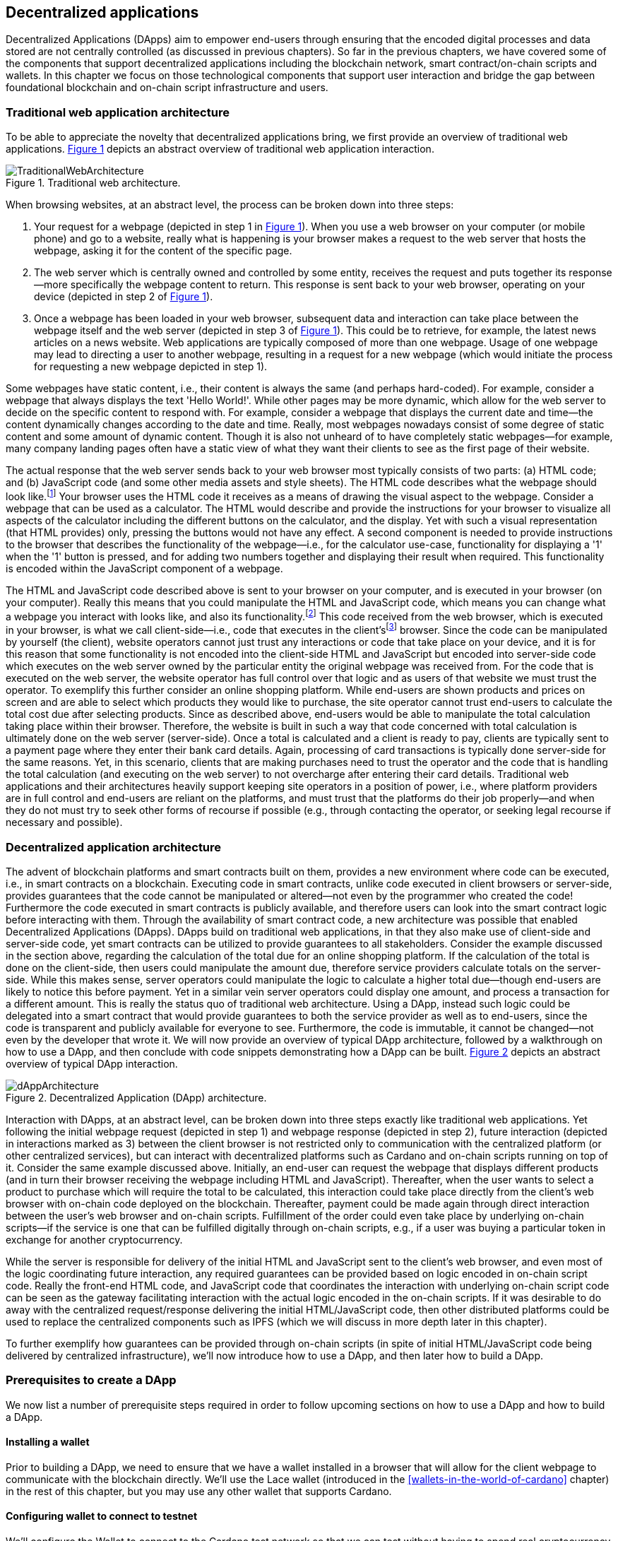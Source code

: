 
:imagesdir: ../images

:figure-numbered:

[[decentralized-applications]]
== Decentralized applications

Decentralized Applications(((decentralized application))) (DApps) aim to empower end-users through ensuring that the encoded digital processes and data stored are not centrally controlled (as discussed in previous chapters). So far in the previous chapters, we have covered some of the components that support decentralized applications including the blockchain network, smart contract/on-chain scripts and wallets. In this chapter we focus on those technological components that support user interaction and bridge the gap between foundational blockchain and on-chain script infrastructure and users.

=== Traditional web application architecture

To be able to appreciate the novelty that decentralized applications bring, we first provide an overview of traditional web applications(((web application))). <<fig-tradweb>> depicts an abstract overview of traditional web application interaction.

[[fig-tradweb]]
[caption="Figure {counter:figure}. ", reftext="Figure {figure}"]
.Traditional web architecture.
[#fig-tradweb]
image::TraditionalWebArchitecture.png[]

When browsing websites, at an abstract level, the process can be broken down into three steps:

. Your request for a webpage (depicted in step 1 in <<fig-tradweb>>). When you use a web browser on your computer (or mobile phone) and go to a website, really what is happening is your browser makes a request to the web server that hosts the webpage, asking it for the content of the specific page.

. The web server which is centrally owned and controlled by some entity, receives the request and puts together its response—more specifically the webpage content to return. This response is sent back to your web browser, operating on your device (depicted in step 2 of <<fig-tradweb>>).

. Once a webpage has been loaded in your web browser, subsequent data and interaction can take place between the webpage itself and the web server (depicted in step 3 of <<fig-tradweb>>). This could be to retrieve, for example, the latest news articles on a news website. Web applications are typically composed of more than one webpage. Usage of one webpage may lead to directing a user to another webpage, resulting in a request for a new webpage (which would initiate the process for requesting a new webpage depicted in step 1).

Some webpages have static content, i.e., their content is always the same (and perhaps hard-coded). For example, consider a webpage that always displays the text 'Hello World!'. While other pages may be more dynamic, which allow for the web server to decide on the specific content to respond with. For example, consider a webpage that displays the current date and time—the content dynamically changes according to the date and time. Really, most webpages nowadays consist of some degree of static content and some amount of dynamic content. Though it is also not unheard of to have completely static webpages—for example, many company landing pages often have a static view of what they want their clients to see as the first page of their website.

The actual response that the web server sends back to your web browser most typically consists of two parts: (a) HTML(((HTML))) code; and (b) JavaScript code (and some other media assets and style sheets). The HTML code describes what the webpage should look like.footnote:[ The content likely also makes use of CSS(((CSS))) code, but this detail can be ignored unless you want to dig deeper into webpage design.] Your browser uses the HTML code it receives as a means of drawing the visual aspect to the webpage. Consider a webpage that can be used as a calculator. The HTML would describe and provide the instructions for your browser to visualize all aspects of the calculator including the different buttons on the calculator, and the display. Yet with such a visual representation (that HTML provides) only, pressing the buttons would not have any effect. A second component is needed to provide instructions to the browser that describes the functionality of the webpage—i.e., for the calculator use-case, functionality for displaying a '1' when the '1' button is pressed, and for adding two numbers together and displaying their result when required. This functionality is encoded within the JavaScript component of a webpage.

The HTML and JavaScript code described above is sent to your browser on your computer, and is executed in your browser (on your computer). Really this means that you could manipulate the HTML and JavaScript code, which means you can change what a webpage you interact with looks like, and also its functionality.footnote:[ Most web browsers allow users to use 'Developer Tools' that are built into the web browsers themselves, that allow you to manipulate webpages once they are in your browser.] This code received from the web browser, which is executed in your browser, is what we call client-side—i.e., code that executes in the client'sfootnote:[ It may help to consider that when using a website you are the client, and this is why it is referred to as client-side code, since the code is executing on your laptop. Really though the terminology comes from client-server architectures (which has resemblances to the analogy provided).] browser. Since the code can be manipulated by yourself (the client), website operators cannot just trust any interactions or code that take place on your device, and it is for this reason that some functionality is not encoded into the client-side HTML and JavaScript but encoded into server-side(((server-side))) code which executes on the web server owned by the particular entity the original webpage was received from. For the code that is executed on the web server, the website operator has full control over that logic and as users of that website we must trust the operator. To exemplify this further consider an online shopping platform. While end-users are shown products and prices on screen and are able to select which products they would like to purchase, the site operator cannot trust end-users to calculate the total cost due after selecting products. Since as described above, end-users would be able to manipulate the total calculation taking place within their browser. Therefore, the website is built in such a way that code concerned with total calculation is ultimately done on the web server (server-side). Once a total is calculated and a client is ready to pay, clients are typically sent to a payment page where they enter their bank card details. Again, processing of card transactions is typically done server-side for the same reasons. Yet, in this scenario, clients that are making purchases need to trust the operator and the code that is handling the total calculation (and executing on the web server) to not overcharge after entering their card details. Traditional web applications and their architectures heavily support keeping site operators in a position of power, i.e., where platform providers are in full control and end-users are reliant on the platforms, and must trust that the platforms do their job properly—and when they do not must try to seek other forms of recourse if possible (e.g., through contacting the operator, or seeking legal recourse if necessary and possible).

[[dapp-architecture]]
=== Decentralized application architecture

The advent of blockchain platforms and smart contracts built on them, provides a new environment where code can be executed, i.e., in smart contracts on a blockchain. Executing code in smart contracts, unlike code executed in client browsers or server-side, provides guarantees that the code cannot be manipulated or altered—not even by the programmer who created the code! Furthermore the code executed in smart contracts is publicly available, and therefore users can look into the smart contract logic before interacting with them. Through the availability of smart contract code, a new architecture was possible that enabled Decentralized Applications(((decentralized application))) (DApps). DApps build on traditional web applications, in that they also make use of client-side and server-side code, yet smart contracts can be utilized to provide guarantees to all stakeholders. Consider the example discussed in the section above, regarding the calculation of the total due for an online shopping platform. If the calculation of the total is done on the client-side, then users could manipulate the amount due, therefore service providers calculate totals on the server-side. While this makes sense, server operators could manipulate the logic to calculate a higher total due—though end-users are likely to notice this before payment. Yet in a similar vein server operators could display one amount, and process a transaction for a different amount. This is really the status quo of traditional web architecture. Using a DApp, instead such logic could be delegated into a smart contract that would provide guarantees to both the service provider as well as to end-users, since the code is transparent and publicly available for everyone to see. Furthermore, the code is immutable, it cannot be changed—not even by the developer that wrote it. We will now provide an overview of typical DApp architecture, followed by a walkthrough on how to use a DApp, and then conclude with code snippets demonstrating how a DApp can be built. <<fig-dapp>> depicts an abstract overview of typical DApp interaction.

[[fig-dapp]]
[caption="Figure {counter:figure}. ", reftext="Figure {figure}"]
.Decentralized Application (DApp) architecture.
[#fig-dapp]
image::dAppArchitecture.png[]

Interaction with DApps, at an abstract level, can be broken down into three steps exactly like traditional web applications. Yet following the initial webpage request (depicted in step 1) and webpage response (depicted in step 2), future interaction (depicted in interactions marked as 3) between the client browser is not restricted only to communication with the centralized platform (or other centralized services), but can interact with decentralized platforms such as Cardano and on-chain scripts running on top of it. Consider the same example discussed above. Initially, an end-user can request the webpage that displays different products (and in turn their browser receiving the webpage including HTML(((HTML))) and JavaScript). Thereafter, when the user wants to select a product to purchase which will require the total to be calculated, this interaction could take place directly from the client's web browser with on-chain code deployed on the blockchain. Thereafter, payment could be made again through direct interaction between the user's web browser and on-chain scripts. Fulfillment of the order could even take place by underlying on-chain scripts—if the service is one that can be fulfilled digitally through on-chain scripts, e.g., if a user was buying a particular token in exchange for another cryptocurrency.

While the server is responsible for delivery of the initial HTML and JavaScript sent to the client's web browser, and even most of the logic coordinating future interaction, any required guarantees can be provided based on logic encoded in on-chain script code. Really the front-end HTML code, and JavaScript code that coordinates the interaction with underlying on-chain script code can be seen as the gateway facilitating interaction with the actual logic encoded in the on-chain scripts. If it was desirable to do away with the centralized request/response delivering the initial HTML/JavaScript code, then other distributed platforms could be used to replace the centralized components such as IPFS(((IPFS))) (which we will discuss in more depth later in this chapter).

To further exemplify how guarantees can be provided through on-chain scripts (in spite of initial HTML/JavaScript code being delivered by centralized infrastructure), we'll now introduce how to use a DApp, and then later how to build a DApp.

=== Prerequisites to create a DApp

We now list a number of prerequisite steps required in order to follow upcoming sections on how to use a DApp and how to build a DApp.

==== Installing a wallet

Prior to building a DApp, we need to ensure that we have a wallet installed in a browser that will allow for the client webpage to communicate with the blockchain directly. We'll use the Lace wallet (introduced in the <<wallets-in-the-world-of-cardano>> chapter) in the rest of this chapter, but you may use any other wallet that supports Cardano.


==== Configuring wallet to connect to testnet

We'll configure the Wallet to connect to the Cardano test network so that we can test without having to spend real cryptocurrency. In Lace, you can do this by:

. Clicking on the currently selected wallet (as depicted in <<fig-wallet-settings>>)
. Then selecting 'Settings'
. Then click on 'Network' to 'Switch from mainnet to testnet'
. Click on 'Preprod' which is meant for pre-production testing

[[fig-wallet-settings]]
[caption="Figure {counter:figure}. ", reftext="Figure {figure}"]
.Finding Wallet Settings.
[#fig-wallet-settings]
image::wallet-to-settings.png[pdfwidth=50%]

You can check whether you are connected to a test network in Lace to see if the test network is listed at the top of the wallet screen as depicted in <<fig-wallet-preprod>>.

[[fig-wallet-preprod]]
[caption="Figure {counter:figure}. ", reftext="Figure {figure}"]
.Preprod indication.
[#fig-wallet-preprod]
image::wallet-preprod.png[pdfwidth=50%]

==== Receiving test cryptocurrency

In order to interact with the blockchain, users must spend some cryptocurrency. Since we want to avoid spending real cryptocurrency while testing we've switched to the Preprod test network (as discussed above), and need to obtain some test cryptocurrency. To do so we'll request some test ada (Cardano's cryptocurrency) from a faucet.footnote:[Faucets are the term typically used for services that send test cryptocurrency.] One such faucet can be found here: +
https://docs.cardano.org/cardano-testnets/tools/faucet[_https://docs.cardano.org/cardano-testnets/tools/faucet_]

To retrieve test ada, configure the fields as follows:

* Environment: Preprod Testnet
* Action: Receive test ada

Then, copy your wallet address. In Lace, this can be done by clicking on 'Copy address' located at the bottom of the main screen of the wallet as depicted in <<fig-wallet-copy-address>>. Then paste the address in the address field. Ensure to click on "I'm not a robot" and press 'Request Funds'. A success message should appear shortly, and the test ada should appear in your wallet within a few minutes.

[[fig-wallet-copy-address]]
[caption="Figure {counter:figure}. ", reftext="Figure {figure}"]
.Copy wallet address.
[#fig-wallet-copy-address]
image::wallet-copy-address.png[pdfwidth=45%]

The filled in details are depicted in <<fig-faucet>>.

Note: The public address of the wallet is hidden, since all transactions are publicly available for anyone to see. You should keep this in mind when sharing your wallet addresses.



[[fig-faucet]]
[caption="Figure {counter:figure}. ", reftext="Figure {figure}"]
.Requesting test ada from a faucet.
[#fig-faucet]
image::faucet.png[]


=== Using a DApp

Now that we have some test cryptocurrency in our wallet, let's try to use a DApp. We'll use a decentralized exchange(((decentralized exchange))) (DEX) to swap some of our testnet ada for some other token. More specifically we'll use a preprod test network version of the Minswap(((minswap))) DEX as follows:

. Go to https://testnet-preprod.minswap.org/[_https://testnet-preprod.minswap.org/_]
. Connect your wallet by clicking 'Connect Wallet', then choosing 'Lace' (or a different wallet if you are not using Lace).
. The wallet will pop up asking you to confirm that you want to connect your wallet to the minswap.org site. By doing so we'll be able to use our wallet with the minswap.org site and interact directly with the blockchain. So, we'll press 'Authorize'. You can then choose whether you want to always allow the site to connect to your wallet, or whether it can only connect this time. Once your wallet is connected, go back to the Minswap main screen by pressing the 'X' as depicted in <<fig-minswap-close>>.

[[fig-minswap-close]]
[caption="Figure {counter:figure}. ", reftext="Figure {figure}"]
.Closing Minswap's side-bar.
[#fig-minswap-close]
image::minswap-close.png[]

[start=4]
. Click on the 'Trade' link in the top left (depicted in <<fig-minswap-trade>>) so that we're sent to the swap functionality.

[[fig-minswap-trade]]
[caption="Figure {counter:figure}. ", reftext="Figure {figure}"]
.Click the 'Trade' link.
[#fig-minswap-trade]
image::minswap-trade.png[]

[start=5]
. The DApp is likely automatically loaded with details to swap from ada (which you should have in your wallet) to Min (Minswap's own token). The testnet version of Minswap only supports swapping between ada and Min. When you use the mainnet's version though you can choose to swap to other tokens as well. Enter an amount of ada that you will swap in from your wallet, and the amount of Min that will be swapped out will be displayed (<<fig-minswap-review-trade>> depicts a swap of 123 test ada to the relevant amount of test Min at the time of writing).

[[fig-minswap-review-trade]]
[caption="Figure {counter:figure}. ", reftext="Figure {figure}"]
.Review trade details.
[#fig-minswap-review-trade]
image::minswap-review-trade.png[pdfwidth=45%]

[start=6]
. You can then confirm the swap by clicking 'Trade now'. This should initiate your wallet to pop up prompting you to choose whether you agree to the transaction as depicted in <<fig-lace-confirm>>.

[[fig-lace-confirm]]
[caption="Figure {counter:figure}. ", reftext="Figure {figure}"]
.Confirm trade in Lace.
[#fig-lace-confirm]
image::lace-confirm.png[pdfwidth=45%]

[start=7]
. Once you confirm the transaction you may be required to enter the password you set for the wallet.
. You should then see that the transaction was signed by your wallet as depicted in <<fig-lace-done>>.

[[fig-lace-done]]
[caption="Figure {counter:figure}. ", reftext="Figure {figure}"]
.Transaction signed and submitted.
[#fig-lace-done]
image::lace-done.png[pdfwidth=45%]

[start=9]
. Once the transaction is confirmed on the blockchain, and the Minswap interface updates, you should see your balance of Min has increased (and ada decreased) as depicted in <<fig-minswap-balances-updated>>.

[[fig-minswap-balances-updated]]
[caption="Figure {counter:figure}. ", reftext="Figure {figure}"]
.Balances updated in Minswap.
[#fig-minswap-balances-updated]
image::minswap-balances-updated.png[pdfwidth=45%]

And that's it! You have used your first DApp (if you haven't already done so, of course). To further build on what was discussed in the previous section, it is important to highlight the different interactions that took place from your browser and what it was communicating with. First we requested the DApp by visiting the website (i.e., https://testnet-preprod.minswap.org/[_https://testnet-preprod.minswap.org/_]), through which your browser requested the webpage (i.e., HTML and JavaScript and other images and media assets) from the centralized Minswap server. We then instructed the DApp to connect to our wallet, and confirmed in the wallet that we agree to it connecting with the DApp. Our wallet runs on our computers and is the interface that we can trust to verify interactions with the underlying blockchain. The DApp fetches swap prices to display on screen by communicating with the centralized server directly—and though this may raise eyebrows in that the centralized server can manipulate prices, the guarantees with respect to actual swap prices used are provided through the final on-chain script call that is used to initiate the swap (discussed next). When the user agrees to the swap in the wallet popup, it is at this point that the wallet directly communicates with the on-chain script code (deployed on the blockchain), within which the swap price is guaranteed to match the current price as defined by the on-chain logic. So, the guarantee provided to the user is that the swap will be performed at the current price (defined with decentralized on-chain script code)—irrespective of whether the centralized server reports a different price. This potential price discrepancy is why such DEXs allow for users to specify a slippage amount and/or minimum/maximum prices for swaps—so that users can express what minimum/maximum swap price they agree to in the case that there is a discrepancy between the prices reported on screen (by the centralized server) and the actual current price that the swap would use. This discrepancy emerges not only from the fact that servers may report different prices, but also given that time passes between user acceptance and the time the actual swap would take place—and within this time it may be the case that other swaps were executed for the specific price-pair that would affect the swap price.

Having explored how to use a DApp, let's now delve into aspects of internal workings of a DApp by re-creating parts of a DApp.

=== Creating a DApp

We'll now create the following aspects of a DApp:

* *Server-side code* — A NodeJS(((NodeJS))) server that will send a page's HTML(((HTML)))/JavaScript to the end-user.
* *Client-side code* — This is the code that will be sent from the server (discussed above), but will execute in the client-side browser. This code will connect to the wallet and communicate with a deployed on-chain script.

We will not create on-chain script code in this section (since that is handled in the <<writing-smart-contracts>> chapter). Indeed, DApps can be created that communicate with existing deployed on-chain scripts that may not necessarily be written by the same developers/teams—as we demonstrate now below.

==== Creating a server (with NodeJS)

We now discuss creating a NodeJS server that will be used to serve content to requesting users. You can use any other framework to create server-side code if you wish (such as Python, PHP, .NET, Java, or any other framework you may prefer). We'll use NodeJS' express package. Follow these steps to create the server:

. First, you need to ensure that NodeJS is installed, and that you can run _node_ and _npm_ from the command line.
. Create a new directory where your server code will be saved. We'll refer to this as the 'server' directory.
. In the server directory, run: *npm init* +
and for ease of this tutorial, you can just keep all default settings. +
 +
 This will create a package.json file that defines the settings of the NodeJS project. Verify that the 'main' setting is set to 'index.js'. This setting defines the main entry point file for code in the NodeJS project.
. Create the 'index.js' file in the server directory.
. The template code is provided below.

[source,javascript]
----
const express = require('express');
const app = express();
const port = 3000;

app.get('/', (req, res) => {
    res.sendFile(__dirname + '/index.html');
});

app.listen(port, () => {
    console.log(`Server is running at http://localhost:${port}`);
});
----

[start=6]
. We are making use of the 'express' package, and therefore need to install it. You can do so by running the following command: *npm install express*
. Create an HTML(((HTML))) file that the server will send to the client. We'll call this index.html. For now, just put the text 'Hello World!' in index.html and save the file.
. Thereafter you can run the server using the following command: *node index.js*
. Open a browser, and go to the url: localhost:3000 +
 You should see a page similar to <<node-hello-world>>



[[node-hello-world]]
[caption="Figure {counter:figure}. ", reftext="Figure {figure}"]
.A first web server.
[#node-hello-world]
image::node-hello-world.png[pdfwidth=45%]

[[para-csc, Creating Client-Side Code]]
==== Creating the client-side code to connect to the wallet

Now that we have a server able to send HTML/JavaScript to end-users, let's write the client-side code to connect to a user's wallet and interact with the underlying on-chain scripts. We'll only provide the bare minimal code that is needed. Indeed, you may want to look into implementing a full HTML page (including html, head, and body tags), but we'll only provide the necessities for the sake of simplicity.

First, we'll create an HTML button and JavaScript that will connect the client-side code to the wallet. The code to provide a connect button is provided below.

[source,javascript]
----
<button id="connectWallet" onclick="connectWallet()">Connect Wallet</button>

<script>
async function connectWallet() {
    if (window.cardano && window.cardano.lace) {
        try {
            let lace = await window.cardano.lace.enable();
            const walletAddresses = await lace.getUsedAddresses();
            console.log("Connected to Lace:", walletAddresses);
        } catch (error) {
            console.error("Error connecting to Lace Wallet:", error);
        }
    } else {
        console.error("Lace Wallet not found");
    }
}
</script>
----

After reloading the webpage (i.e., refreshing the url, localhost:3000), you should see the button on screen. If the code is correct, once you press the button, the Lace wallet should pop up requesting permission for the client-side code to be able to connect to the Lace wallet as depicted in <<dapp-connect-to-lace>>. Upon confirming that the DApp can connect to the wallet, we will not see any changes in the page, since we did not provide any code to do so. However, if you check the developer console in the browser you should see the output messages stating that we successfully managed to connect the wallet to the client-side JavaScript and also the addresses used.

[[dapp-connect-to-lace]]
[caption="Figure {counter:figure}. ", reftext="Figure {figure}"]
.Connect the DApp to Lace.
[#dapp-connect-to-lace]
image::dapp-connect-to-lace.png[]

Now that we have connected the client-side code to the wallet, we'll write some code that will interact with an on-chain script. Just before we do this though, we'll now package some libraries that we need to use in the client-side JavaScript.

==== Packaging libraries for use in client-side JavaScript

In the client-side JavaScript code, we'll use Mesh—a library that will provide an easier-to-use interface to interact with the on-chain script code deployed on the blockchain. To do so, we'll package the Mesh library using webpack(((webpack))) and serve it to the client-side JavaScript code. Indeed, you can use a different method to package and serve the library. The code we provide here may require changes (especially when considering different versions of SDKs used, e.g., NodeJS). If the code does not work out-of-the-box you may need to investigate how to package and deploy libraries and/or fix this code as required for your environment. We will not delve into the intricacies of this code but you may want to read up on how to package and serve libraries for client-side JavaScript code.

To export the Mesh library follow these steps:

. Install webpack and webpack-cli by running:
[source]
----
npm install --save-dev webpack webpack-cli
----

[start=2]
. Install @meshsdk/core, path-browserify, stream-browserify, crypto-browserify, buffer, and process by running:
[source]
----
npm install @meshsdk/core path-browserify stream-browserify crypto-browserify buffer process
----

[start=3]
. In the NodeJS application, create the file ./mesh-entry.js with the following code:

[source,javascript]
----
import * as Mesh from '@meshsdk/core';
export {
    BrowserWallet,
    Transaction,
    resolvePlutusScriptAddress,
    applyCborEncoding,
    MeshTxBuilder,
    BlockfrostProvider,
} from '@meshsdk/core';
----

[start=4]
. Create the ./webpack.config.js file with the following code:

[source,javascript]
----
const path = require('path');
const webpack = require('webpack');

module.exports = {
  entry: './mesh-entry.js',
  mode: 'production',
  output: {
    filename: 'mesh.bundle.js',
    path: path.resolve(__dirname, 'public/js'),
    library: 'Mesh',
    libraryTarget: 'window',
  },
  experiments: {
    topLevelAwait: true,
  },
  resolve: {
    fallback: {
      fs: false,
      path: require.resolve('path-browserify'),
      stream: require.resolve('stream-browserify'),
      crypto: require.resolve('crypto-browserify'),
      buffer: require.resolve('buffer/'),
      process: require.resolve('process'),
    },
  },
  plugins: [
    new webpack.ProvidePlugin({
      Buffer: ['buffer', 'Buffer'],
      process: 'process',
    }),
  ],
};
----

[start=5]
. Run webpack to generate the bundled Mesh library:
[source]
----
npx webpack
----

[start=6]
. If successful, the bundled client-side JavaScript code will be generated at the following path: ./public/js/mesh.bundle.js

. The NodeJS ./index.js application should be updated to allow for the bundled Mesh library to be served to clients by adding the following line:

[source,javascript]
----
app.use(express.static(__dirname + '/public'));
----

The full updated ./index.js code follows:

[source,javascript]
----
const express = require('express');

const app = express();
const port = 3000;

app.use(express.static(__dirname + '/public')); //added now

app.get('/', (req, res) => {
    res.sendFile(__dirname + '/index.html');
});

app.listen(port, () => {
    console.log(`Server is running at http://localhost:${port}`);
});
----


==== Using the bundled Mesh library in the client-side JavaScript

Now, we'll use the bundled mesh library in the client-side JavaScript to communicate with on-chain script.

We'll expand on the HTML file described above (from the <<para-csc>> section). Again, for simplicity sake we'll encode all HTML and JavaScript into a single file (in index.html). We'll start by adding the boilerplate functionality to use the bundled library:

. Import the bundled library:

[source,javascript]
----
<script src="js/mesh.bundle.js"></script>
----

[start=2]
. In the script tag, we'll get references to the objects and functions needed:

[source,javascript]
----
<script>
const { BrowserWallet,
    Transaction,
    resolvePlutusScriptAddress,
    applyCborEncoding,
    MeshTxBuilder,
    BlockfrostProvider,
} = window.Mesh;
----

[start=3]
. The full updated index.html should look like this:

[source,javascript]
----
<button id="connectWallet" onclick="connectWallet()">Connect Wallet</button>

<script src="js/mesh.bundle.js"></script>

<script>
const { BrowserWallet, //added now
    Transaction, //added now
    resolvePlutusScriptAddress, //added now
    applyCborEncoding, //added now
    MeshTxBuilder, //added now
    BlockfrostProvider, //added now
} = window.Mesh; //added now

async function connectWallet() {
  if (window.cardano && window.cardano.lace) {
    try {
      let lace = await window.cardano.lace.enable();
      const walletAddresses = await lace.getUsedAddresses();
      console.log("Connected to Lace:", walletAddresses);
    } catch (error) {
      console.error("Error connecting to Lace Wallet:", error);
    }
  } else {
    console.error("Lace Wallet not found");
  }
}
</script>
----

[start=4]
. To test this code, the Node server will need to be started (potentially restarted), and the page loaded by opening the url `localhost:3000` in a browser. Then check to make sure that loading of the library and loading of the Mesh library objects and functions do not raise any errors (though you might see an error relating to being unable to load favicon.ico).


==== Interacting with the Redeemer 42 on-chain script code

To demonstrate DApp interaction, we'll write client-side JavaScript code to interact with the Redeemer 42 on-chain script code (discussed in the <<writing-smart-contracts>> chapter).footnote:[Also see https://github.com/LukaKurnjek/ppp-plutusV3-plinth/blob/main/off-chain/meshjs/Week02/redeemer42-ref-script.ts] You can read the <<Simple validation scripts>> section to get a better understanding of the Redeemer 42 Script (if you have not already done so). We'll send funds, deploy a reference script and then claim back the funds sent.

The Redeemer 42's reference script that the DApp will interact with has already been deployed to the preprod network. Its transaction hash is: ac43f379762d68839a75d95146c332e6025e5a305fffc071308d138849109bfc



===== Sending funds to the Redeemer 42 on-Chain scripts

To add functionality that sends funds to the Redeemer 42 on-chain script code follow these steps:

. First, we'll add some variable definitions at the top of the script tag:

[source,javascript]
----
<script>
let wallet;
let walletAddress;

let txHashAssetUtxo;
----

[start=2]
. Then, we'll modify the `connectWallet` function to get a reference to the wallet that we can use with the `BrowserWallet` class imported as follows:

[source,javascript]
----
async function connectWallet() {
  if (window.cardano && window.cardano.lace) {
    try {
      let lace = await window.cardano.lace.enable();
      wallet = await BrowserWallet.enable('lace'); //changed now
      walletAddress = await wallet.getChangeAddress(); //added now
      console.log("Connected to Lace:", walletAddress); //changed now
    } catch (error) {
      console.error("Error connecting to Lace Wallet:", error);
    }
  } else {
    console.error("Lace Wallet not found");
  }
}
----


[start=3]
. Add into the client-side JavaScript code the following to get a reference to the deployed Redeemer 42 script:

[source,javascript]
----
const redeemer42Script = {
  code: applyCborEncoding("581e010100255333573466e1d2054375a6ae84d5d11aab9e3754002229308b01"),
  version: "V3"
};
const redeemer42Addr = resolvePlutusScriptAddress(redeemer42Script, 0);
----

[start=4]
. Then to actually send funds we'll use the following code (that is explained below the code):

[source,javascript,linenums]
----
async function sendFunds(amount) {
    console.log(`Sending funds: ${amount}`);
    const tx = new Transaction({ initiator: wallet })
        .setNetwork("preprod")
        .sendLovelace({ address: redeemer42Addr }, amount)
        .setChangeAddress(walletAddress);

    console.log('Building transaction...');
    const txUnsigned = await tx.build();
    console.log('Transaction built... Signing transaction...');
    const txSigned = await wallet.signTx(txUnsigned);
    console.log('Transaction signed... Submitting transaction...');
    txHashAssetUtxo = await wallet.submitTx(txSigned);
    console.log(`Transaction submitted... Asset UTXO hash: ${txHashAssetUtxo}`);
}
----

Lines 3-6 sets the required parameters for the transaction including: passing in a reference to the wallet we're using to send funds, the network (i.e., preprod), the script address and the amount of Lovelace to send, and the change address.

In lines 9, 11, and 13, we build the transaction, sign it and submit the transaction respectively.

[start=5]
. We also add a 'Send Funds' button to call the added functionality to send 3,000,000 Lovelace (3 ADA).

For reference, the full updated index.html file follows:

[source,javascript]
----
<button id="connectWallet" onclick="connectWallet()">Connect Wallet</button>
<button id="sendFunds" onclick="sendFunds('3000000')">Send Funds</button> <!-- added now -->

<script src="js/mesh.bundle.js"></script>

<script>
const { BrowserWallet,
    Transaction,
    resolvePlutusScriptAddress,
    applyCborEncoding,
    MeshTxBuilder,
    BlockfrostProvider,
} = window.Mesh;

const redeemer42Script = { //added now
  code: applyCborEncoding("581e010100255333573466e1d2054375a6ae84d5d11aab9e3754002229308b01"),
  version: "V3"
}
const redeemer42Addr = resolvePlutusScriptAddress(redeemer42Script, 0); //added now

let wallet; //added now
let walletAddress; //added now

let txHashAssetUtxo; //added now

async function sendFunds(amount) { //added now
    console.log(`Sending funds: ${amount}`);
    const tx = new Transaction({ initiator: wallet })
        .setNetwork("preprod")
        .sendLovelace({ address: redeemer42Addr }, amount)
        .setChangeAddress(walletAddress);

    console.log('Building transaction...');
    const txUnsigned = await tx.build();
    console.log('Transaction built... Signing transaction...');
    const txSigned = await wallet.signTx(txUnsigned);
    console.log('Transaction signed... Submitting transaction...');
    txHashAssetUtxo = await wallet.submitTx(txSigned);
    console.log(`Transaction submitted... Asset UTXO hash: ${txHashAssetUtxo}`);
}

async function connectWallet() {
    if (window.cardano && window.cardano.lace) {
        try {
            let lace = await window.cardano.lace.enable();
            wallet = await BrowserWallet.enable('lace'); //changed now
            walletAddress = await wallet.getChangeAddress(); //added now
            console.log("Connected to Lace:", walletAddress); //changed now
        } catch (error) {
            console.error("Error connecting to Lace Wallet:", error);
        }
    } else {
        console.error("Lace Wallet not found");
    }
}
</script>
----

After running the NodeJS server and refreshing the page (i.e., refreshing localhost:3000), you should see the added button 'Send Funds':

[[fig-sendFunds]]
[caption="Figure {counter:figure}. ", reftext="Figure {figure}"]
.Added 'Send Funds' button.
[#fig-sendFunds]
image::redeemer42-sendFunds.png[pdfwidth=50%]

Upon clicking 'Send Funds' the wallet should pop up asking that you confirm sending 3 ADA. It may take a while until the transaction is part of a block—you can check your wallet's transaction history and also search in a Cardano preprod network block explorer for your wallet's address for a successful transaction (at the associated date/time).

===== Deploying a reference script for the Redeemer 42 example

To add functionality that deploys a reference script (discussed in the <<writing-smart-contracts>> chapter) for the Redeemer 42 example, follow these steps:

. We will make use of an RPC provider, which allows for querying of parameters from the blockchain. We'll make use of the BlockfrostProvider provided by mesh SDK, but you could also look into using other providers:

[source,javascript]
----
const provider = new BlockfrostProvider('<YOUR API KEY>');
----

[start=2]
. Then we can define the burn address, to which to associate the reference script to:

[source,javascript]
----
const burnAddr = 'addr_test1wr4mrzsjwa6pquu0m6480mq06kpxsht80d4nfh56dcak6lsejdm28';
----

[start=3]
. We add a function that will handle deploying the reference script as follows:

[source,javascript,linenums]
----
async function deployRefScript() {
    console.log('Deploying reference script');
    const txBuilder = new MeshTxBuilder({
        fetcher: provider
    });

    console.log('Getting Wallet UTXOs...');
    const utxos = await wallet.getUtxos();
    console.log(`Retrieved [${utxos.length}] Wallet UTXOs`);
    console.log('Building reference script transaction...');
    const unsignedTx = await txBuilder
        .txOut(burnAddr, [{ unit: "lovelace", quantity: '3000000' }])
        .txOutReferenceScript(redeemer42Script.code, redeemer42Script.version)
        .changeAddress(walletAddress)
        .selectUtxosFrom(utxos)
        .complete();

    console.log('Signing transaction...');
    const signedTx = await wallet.signTx(unsignedTx);
    console.log('Transaction signed... submitting transaction...');
    txHashRefUtxo = await wallet.submitTx(signedTx);
    console.log(`Transaction submitted... Reference Script UTXO hash: ${txHashRefUtxo}`);
}
----

In lines 3-5, we create an instance of a transaction builder that we will use in a few lines.

Line 8 gets the wallet's UTXOs (unspent transactions) that could be used (for the transaction that will be submitted).

Lines 11-16 build the transaction to deploy the reference script, and then the transaction is signed and submitted (on lines 19 and 21).

[start=4]
. Finally, we'll add a button to test out the deploy reference script functionality:

[source,javascript]
----
<button id="deployRefScript" onclick="deployRefScript()">Deploy Reference Script</button>
----


The whole code should now look something like this:

[source,javascript,linenums]
----
<button id="connectWallet" onclick="connectWallet()">Connect Wallet</button>
<button id="sendFunds" onclick="sendFunds('3000000')">Send Funds</button>
<button id="deployRefScript" onclick="deployRefScript()">Deploy Reference Script</button> <!-- added now -->

<script src="js/mesh.bundle.js"></script>

<script>
const { BrowserWallet,
    Transaction,
    resolvePlutusScriptAddress,
    applyCborEncoding,
    MeshTxBuilder,
    BlockfrostProvider,
} = window.Mesh;

const redeemer42Script = {
  code: applyCborEncoding("581e010100255333573466e1d2054375a6ae84d5d11aab9e3754002229308b01"),
  version: "V3"
}
const redeemer42Addr = resolvePlutusScriptAddress(redeemer42Script, 0);

const provider = new BlockfrostProvider('<YOUR API KEY>'); //added now

const burnAddr = 'addr_test1wr4mrzsjwa6pquu0m6480mq06kpxsht80d4nfh56dcak6lsejdm28'; //added now

let wallet;
let walletAddress;

let txHashAssetUtxo;

async function deployRefScript() { //added now
    console.log('Deploying reference script');
    const txBuilder = new MeshTxBuilder({
        fetcher: provider
    });

    console.log('Getting Wallet UTXOs...');
    const utxos = await wallet.getUtxos();
    console.log(`Retrieved [${utxos.length}] Wallet UTXOs`);
    console.log('Building reference script transaction...');
    const unsignedTx = await txBuilder
        .txOut(burnAddr, [{ unit: "lovelace", quantity: '3000000' }])
        .txOutReferenceScript(redeemer42Script.code, redeemer42Script.version)
        .changeAddress(walletAddress)
        .selectUtxosFrom(utxos)
        .complete();

    console.log('Signing transaction...');
    const signedTx = await wallet.signTx(unsignedTx);
    console.log('Transaction signed... submitting transaction...');
    txHashRefUtxo = await wallet.submitTx(signedTx);
    console.log(`Transaction submitted... Reference Script UTXO hash: ${txHashRefUtxo}`);
}

async function sendFunds(amount) {
    console.log(`Sending funds: ${amount}`);
    const tx = new Transaction({ initiator: wallet })
        .setNetwork("preprod")
        .sendLovelace({ address: redeemer42Addr }, amount)
        .setChangeAddress(walletAddress);

    console.log('Building transaction...');
    const txUnsigned = await tx.build();
    console.log('Transaction built... Signing transaction...');
    const txSigned = await wallet.signTx(txUnsigned);
    console.log('Transaction signed... Submitting transaction...');
    txHashAssetUtxo = await wallet.submitTx(txSigned);
    console.log(`Transaction submitted... Asset UTXO hash: ${txHashAssetUtxo}`);
}

async function connectWallet() {
    if (window.cardano && window.cardano.lace) {
        try {
            let lace = await window.cardano.lace.enable();
            wallet = await BrowserWallet.enable('lace');
            walletAddress = await wallet.getChangeAddress();
            console.log("Connected to Lace:", walletAddress);
        } catch (error) {
            console.error("Error connecting to Lace Wallet:", error);
        }
    } else {
        console.error("Lace Wallet not found");
    }
}
</script>
----

Indeed, if this DApp were to be deployed by the developer, they may facilitate the deployment of the reference script—and not require the user to actively choose to deploy the reference script via the interface.

After re-running the NodeJS server and refreshing the page (i.e., refreshing localhost:3000), you should see the added button 'Deploy Reference Script':

[[fig-deployReference]]
[caption="Figure {counter:figure}. ", reftext="Figure {figure}"]
.Added 'Deploy Reference Script' button.
[#fig-deployReference]
image::dapp-deploy-reference-script.png[pdfwidth=50%]

===== Claiming back funds from the Redeemer 42 example

To claim back funds follow these steps:

. We add a button to initiate claiming back of the funds:

[source,javascript]
----
<button id="claimFunds" onclick="claimFunds()">Claim Funds</button>
----

[start=2]
. We add a function to help retrieve UTXOs that we'll make reference to when initiating the transaction to claim back funds, as follows:

[source,javascript]
----
async function getUtxo(scriptAddress, txHash) {
    const utxos = await provider.fetchAddressUTxOs(scriptAddress);
    if (utxos.length == 0) {
        throw 'No listing found.';
    }
    let filteredUtxo = utxos.find((utxo) => {
        return utxo.input.txHash == txHash;
    });
    return filteredUtxo;
}
----

[start=4]
. Finally, we add the functionality to initiate the transaction to claim back funds, as follows:

[source,javascript,linenums]
----
async function claimFunds() {
    console.log('Claiming funds');
    console.log(`Retrieving Asset UTXO [${txHashAssetUtxo}] from [${redeemer42Addr}]`);
    const assetUtxo = await getUtxo(redeemer42Addr, txHashAssetUtxo);
    console.log(`Retrieving Script UTXO [${txHashRefUtxo}] from [${burnAddr}]`);
    const refScriptUtxo = await getUtxo(burnAddr, txHashRefUtxo);
    const redeemer = { data: BigInt(42) };

    console.log('Find collateral UTXO');
    const walletUtxos = await wallet.getUtxos();
    const collateral = walletUtxos.find(utxo => utxo.output.amount.find(asset => asset.unit === "lovelace" && BigInt(asset.quantity) >= BigInt(5000000)));

    console.log('Building claim funds transaction...');
    const tx = new Transaction({ initiator: wallet, fetcher: provider })
        .setNetwork("preprod")
        .redeemValue({ value: assetUtxo,
                   script: refScriptUtxo,
                   datum: undefined,
                   redeemer: redeemer})
        .sendValue(walletAddress, assetUtxo)
        .setCollateral([collateral])
        .setRequiredSigners([walletAddress]);
    const txUnsigned = await tx.build();

    console.log('Signing transaction...');
    const txSigned = await wallet.signTx(txUnsigned, true);

    console.log('Transaction signed... submitting transaction...');
    const txHash = await wallet.submitTx(txSigned);
    console.log(`Transaction submitted... Claim Funds hash: ${txHash}`);
}
----

In Line 4, we retrieve the initial asset UTXO in which we sent funds.

In Line 6, we retrieve the reference script UTXO.

In Line 7, we define the redeemer value (42) to send to the script.

In Lines 10 and 11, we find a UTXO that can be used as collateral. Though this step may be automatically undertaken for us in non-browser environments, we need to explicitly determine the collateral to be used when using a browser interface like BrowserWallet.

In Lines 14-23, we build the transaction, then in Line 26 we sign the transaction, and submit the transaction in Line 29.

The whole updated code follows:
[source,javascript,linenums]
----
<button id="connectWallet" onclick="connectWallet()">Connect Wallet</button>
<button id="sendFunds" onclick="sendFunds('3000000')">Send Funds</button>
<button id="deployRefScript" onclick="deployRefScript()">Deploy Reference Script</button>
<button id="claimFunds" onclick="claimFunds()">Claim Funds</button> <!-- added now -->

<script src="js/mesh.bundle.js"></script>

<script>
const { BrowserWallet,
    Transaction,
    resolvePlutusScriptAddress,
    applyCborEncoding,
    MeshTxBuilder,
    BlockfrostProvider,
} = window.Mesh;

const redeemer42Script = {
  code: applyCborEncoding("581e010100255333573466e1d2054375a6ae84d5d11aab9e3754002229308b01"),
  version: "V3"
}
const redeemer42Addr = resolvePlutusScriptAddress(redeemer42Script, 0);

const provider = new BlockfrostProvider('<ENTER API KEY>');

const burnAddr = 'addr_test1wr4mrzsjwa6pquu0m6480mq06kpxsht80d4nfh56dcak6lsejdm28';

let wallet;
let walletAddress;

let txHashAssetUtxo;

async function getUtxo(scriptAddress, txHash) { //added now
    const utxos = await provider.fetchAddressUTxOs(scriptAddress);
    if (utxos.length == 0) {
        throw 'No listing found.';
    }
    let filteredUtxo = utxos.find((utxo) => {
        return utxo.input.txHash == txHash;
    });
    return filteredUtxo;
}

async function claimFunds() { //added now
    console.log('Claiming funds');
    console.log(`Retrieving Asset UTXO [${txHashAssetUtxo}] from [${redeemer42Addr}]`);
    const assetUtxo = await getUtxo(redeemer42Addr, txHashAssetUtxo);
    console.log(`Retrieving Script UTXO [${txHashRefUtxo}] from [${burnAddr}]`);
    const refScriptUtxo = await getUtxo(burnAddr, txHashRefUtxo);
    const redeemer = { data: BigInt(42) };

    console.log('Find collateral UTXO');
    const walletUtxos = await wallet.getUtxos();
    const collateral = walletUtxos.find(utxo => utxo.output.amount.find(asset => asset.unit === "lovelace" && BigInt(asset.quantity) >= BigInt(5000000)));

    console.log('Building claim funds transaction...');
    const tx = new Transaction({ initiator: wallet, fetcher: provider })
        .setNetwork("preprod")
        .redeemValue({ value: assetUtxo,
                   script: refScriptUtxo,
                   datum: undefined,
                   redeemer: redeemer})
        .sendValue(walletAddress, assetUtxo)
        .setCollateral([collateral])
        .setRequiredSigners([walletAddress]);
    const txUnsigned = await tx.build();

    console.log('Signing transaction...');
    const txSigned = await wallet.signTx(txUnsigned, true);

    console.log('Transaction signed... submitting transaction...');
    const txHash = await wallet.submitTx(txSigned);
    console.log(`Transaction submitted... Claim Funds hash: ${txHash}`);
}

async function deployRefScript() {
    console.log('Deploying reference script');
    const txBuilder = new MeshTxBuilder({
        fetcher: provider
    });

    console.log('Getting Wallet UTXOs...');
    const utxos = await wallet.getUtxos();
    console.log(`Retrieved [${utxos.length}] Wallet UTXOs`);
    console.log('Building reference script transaction...');
    const unsignedTx = await txBuilder
        .txOut(burnAddr, [{ unit: "lovelace", quantity: '3000000' }])
        .txOutReferenceScript(redeemer42Script.code, redeemer42Script.version)
        .changeAddress(walletAddress)
        .selectUtxosFrom(utxos)
        .complete();

    console.log('Signing transaction...');
    const signedTx = await wallet.signTx(unsignedTx);
    console.log('Transaction signed... submitting transaction...');
    txHashRefUtxo = await wallet.submitTx(signedTx);
    console.log(`Transaction submitted... Reference Script UTXO hash: ${txHashRefUtxo}`);
}

async function sendFunds(amount) {
    console.log(`Sending funds: ${amount}`);
    const tx = new Transaction({ initiator: wallet })
        .setNetwork("preprod")
        .sendLovelace({ address: redeemer42Addr }, amount)
        .setChangeAddress(walletAddress);

    console.log('Building transaction...');
    const txUnsigned = await tx.build();
    console.log('Transaction built... Signing transaction...');
    const txSigned = await wallet.signTx(txUnsigned);
    console.log('Transaction signed... Submitting transaction...');
    txHashAssetUtxo = await wallet.submitTx(txSigned);
    console.log(`Transaction submitted... Asset UTXO hash: ${txHashAssetUtxo}`);
}

async function connectWallet() {
    if (window.cardano && window.cardano.lace) {
        try {
            let lace = await window.cardano.lace.enable();
            wallet = await BrowserWallet.enable('lace');
            walletAddress = await wallet.getChangeAddress();
            console.log("Connected to Lace:", walletAddress);
        } catch (error) {
            console.error("Error connecting to Lace Wallet:", error);
        }
    } else {
        console.error("Lace Wallet not found");
    }
}
</script>
----

After re-running the NodeJS server and refreshing the page (i.e., refreshing localhost:3000), you should see the added button 'Claim Funds':

[[fig-claimFunds]]
[caption="Figure {counter:figure}. ", reftext="Figure {figure}"]
.Added 'Claim Funds' button.
[#fig-claimFunds]
image::dapp-claim-funds.png[pdfwidth=50%]

The above provides the full DApp implementation. To run through the example DApp you should first ensure your wallet is connected by pressing 'Connect Wallet'.  Thereafter, pressing the 'Send Funds' button should send a transaction within which you send funds to the Redeemer 42 script. Once confirming the transaction in your wallet it is ideal to wait to see that the transaction is confirmed. Thereafter, you can press the 'Deploy Reference Script' button to deploy the reference script—again, after confirming the transaction in your wallet you should wait to see that the transaction is confirmed. Finally, you can claim back funds by pressing the 'Claim Funds' button—and yet again after confirming the transaction in your wallet you should wait to see that the transaction is confirmed. In the final transaction, you should see that funds were received into your wallet (i.e., the initial funds sent into and locked in the redeemer script were sent back to you).

Indeed, the DApp is barebones, and serves the purpose of demonstrating how to interact from client-side JavaScript with Cardano on-chain scripts.

=== Decentralized web storage


The DApp architecture introduced in the <<dapp-architecture>> section relies on a traditional centralized web server to deliver the initial HTML/JS webpage content, and then provides guarantees to users through the interaction with on-chain scripts (smart contracts). Yet, relying on a centralized web server to deliver the initial HTML/JS web-content may not be suitable for certain applications and/or it may be desirable that some web content is not dependent on a centralized web server.

Different solutions have been proposed for decentralized web storage (including IPFS, Arweave, Filecoin, Storj, and others) that vary in cost, persistence, latency and reliability—we therefore suggest that readers interested in using decentralized storage to explore different alternatives. Yet one common feature of decentralized web storage is that the resources (e.g., html pages, images, etc) are content-addressable—i.e., the resource's unique identifier directly represents the content. Typically, the hash of the resource's data is used as the unique identifier to refer to the specific resource. Content addressable unique identifiers/references provide a system that allows for resources to be retrieved based on the actual content itself, rather than where it is located (i.e., a filename on a specific server). Using such a system for web resources:

* guarantees the integrity of resources (since the hash of the content must match the unique identifier—that can always be checked);
* minimizes data storage requirements for resources with same content;
* allows for decentralizing from relying on a single specific server to host and serve the specific resource—any peer in the network that hosts the resource can serve it.

=== DApps and UI/UX issues

While DApps promise to decentralize many multi-party digital services, without a doubt there are still several challenges that must be overcome for their mass-adoption—particularly for the non-tech-savvy. We now discuss some challenges (that DApps on all blockchains face) and potential future directions to overcome such challenges:

* *Wallet setup woes* — New users may find it daunting to install a wallet and store the wallet's seed phrase. Various directions to circumvent some of these issues have been proposed including account abstraction, use of ephemeral keys, and use of passkeys.

* *Switching between user interfaces* — Users may find it hard to deal with switching between DApp webpages, wallet popups, and block explorers. That being said, confirming actions in wallets is akin to how users confirm online purchases with internet banking apps. As wallets become more integrated into browsers and mobiles, and as wallets provide users with information that is more digestible (without having to use a block explorer), user experience should also reach similar levels to internet banking apps.

* *Gas costs* — For non-cryptocurrency related DApps, especially those that a user may not interact with often, users may find it troublesome to both purchase and cover required gas costs. Solutions to this may include feeless/gasless transaction models.

* *Smart contract/on-chain script code and errors may be opaque* — Even though on-chain code is available for all to see, and some may be able to viewed in an intuitive visual block format, understanding code logic is often beyond what many non-tech users are capable of. Furthermore, errors that are often displayed to users require technical knowledge to understand. Different avenues are being investigated that may eventually help non-tech users to understand both the scripts they are confirming interaction with and any errors reported.

* *Losing access to keys* — While not exactly a barrier to using DApps, some users may not feel comfortable using DApps associated with a private key/seed phrase that they may lose. Different approaches are being investigated to reduce the burden on users to keep their keys safe, including: social recovery, shared wallets, and multi-sig wallets.

